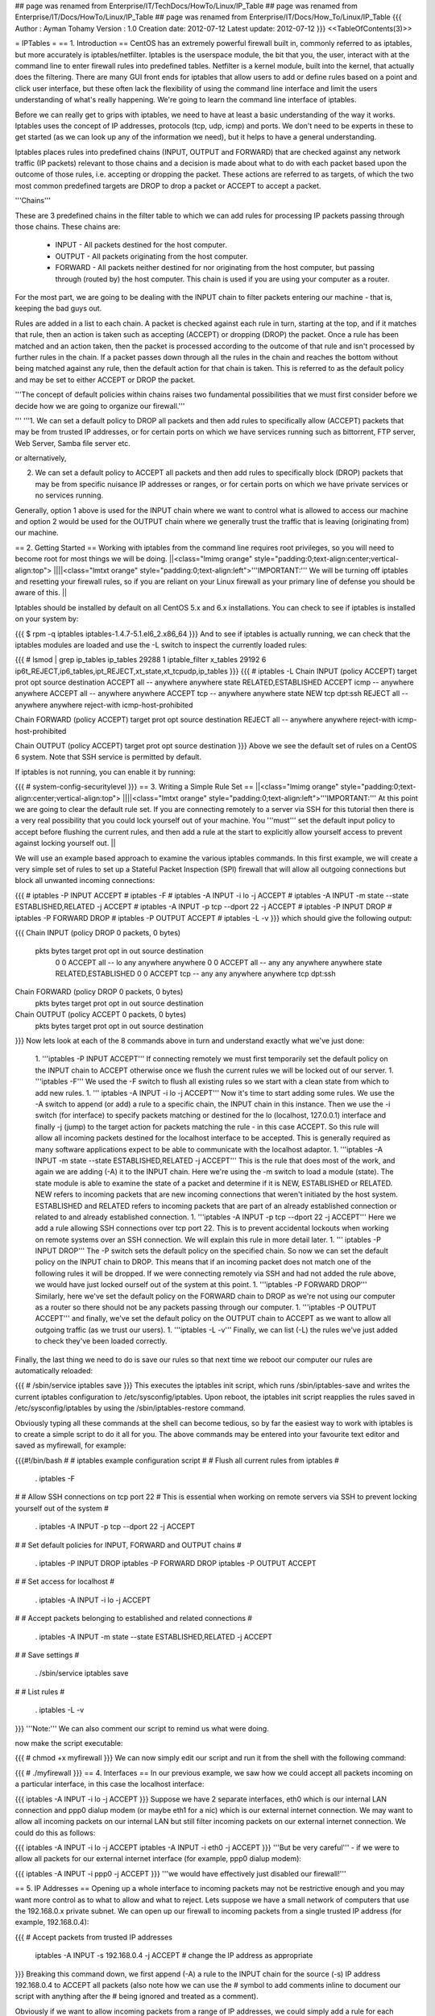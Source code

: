 ## page was renamed from Enterprise/IT/TechDocs/HowTo/Linux/IP_Table
## page was renamed from Enterprise/IT/Docs/HowTo/Linux/IP_Table
## page was renamed from Enterprise/IT/Docs/How_To/Linux/IP_Table
{{{
Author       : Ayman Tohamy
Version      : 1.0
Creation date: 2012-07-12
Latest update: 2012-07-12
}}}
<<TableOfContents(3)>>

= IPTables =
== 1. Introduction ==
CentOS  has an extremely powerful firewall built in, commonly referred to as  iptables, but more accurately is iptables/netfilter. Iptables is the  userspace module, the bit that you, the user, interact with at the  command line to enter firewall rules into predefined tables. Netfilter  is a kernel module, built into the kernel, that actually does the  filtering. There are many GUI front ends for iptables that allow users  to add or define rules based on a point and click user interface, but  these often lack the flexibility of using the command line interface and  limit the users understanding of what's really happening. We're going  to learn the command line interface of iptables.

Before  we can really get to grips with iptables, we need to have at least a  basic understanding of the way it works. Iptables uses the concept of IP  addresses, protocols (tcp, udp, icmp) and ports. We don't need to be  experts in these to get started (as we can look up any of the  information we need), but it helps to have a general understanding.

Iptables  places rules into predefined chains (INPUT, OUTPUT and FORWARD) that  are checked against any network traffic (IP packets) relevant to those  chains and a decision is made about what to do with each packet based  upon the outcome of those rules, i.e. accepting or dropping the packet.  These actions are referred to as targets, of which the two most common  predefined targets are DROP to drop a packet or ACCEPT to accept a  packet.

'''Chains'''

These  are 3 predefined chains in the filter table to which we can add rules  for processing IP packets passing through those chains. These chains  are:

 * INPUT - All packets destined for the host computer.
 * OUTPUT - All packets originating from the host computer.
 * FORWARD  - All packets neither destined for nor originating from the host  computer, but passing through (routed by) the host computer. This chain  is used if you are using your computer as a router.

For  the most part, we are going to be dealing with the INPUT chain to  filter packets entering our machine - that is, keeping the bad guys out.

Rules  are added in a list to each chain. A packet is checked against each  rule in turn, starting at the top, and if it matches that rule, then an  action is taken such as accepting (ACCEPT) or dropping (DROP) the  packet. Once a rule has been matched and an action taken, then the  packet is processed according to the outcome of that rule and isn't  processed by further rules in the chain. If a packet passes down through  all the rules in the chain and reaches the bottom without being matched  against any rule, then the default action for that chain is taken. This  is referred to as the default policy and may be set to either ACCEPT or  DROP the packet.

'''The  concept of default policies within chains raises two fundamental  possibilities that we must first consider before we decide how we are  going to organize our firewall.'''

''' '''1.  We can set a default policy to DROP all packets and then add rules to  specifically allow (ACCEPT) packets that may be from trusted IP  addresses, or for certain ports on which we have services running such  as bittorrent, FTP server, Web Server, Samba file server etc.

or alternatively,

2.  We can set a default policy to ACCEPT all packets and then add rules to  specifically block (DROP) packets that may be from specific nuisance IP  addresses or ranges, or for certain ports on which we have private  services or no services running.

Generally,  option 1 above is used for the INPUT chain where we want to control  what is allowed to access our machine and option 2 would be used for the  OUTPUT chain where we generally trust the traffic that is leaving  (originating from) our machine.

== 2. Getting Started ==
Working  with iptables from the command line requires root privileges, so you  will need to become root for most things we will be doing.
||<class="lmimg orange" style="padding:0;text-align:center;vertical-align:top">  ||||<class="lmtxt orange" style="padding:0;text-align:left">'''IMPORTANT:'''  We will be turning off iptables and resetting your firewall rules, so  if you are reliant on your Linux firewall as your primary line of  defense you should be aware of this. ||




Iptables  should be installed by default on all CentOS 5.x and 6.x installations.  You can check to see if iptables is installed on your system by:

{{{
$ rpm -q iptables
iptables-1.4.7-5.1.el6_2.x86_64
}}}
And  to see if iptables is actually running, we can check that the iptables  modules are loaded and use the -L switch to inspect the currently loaded  rules:

{{{
# lsmod | grep ip_tables
ip_tables              29288  1 iptable_filter
x_tables               29192  6 ip6t_REJECT,ip6_tables,ipt_REJECT,xt_state,xt_tcpudp,ip_tables
}}}
{{{
# iptables -L
Chain INPUT (policy ACCEPT)
target     prot opt source               destination
ACCEPT     all  --  anywhere             anywhere            state RELATED,ESTABLISHED
ACCEPT     icmp --  anywhere             anywhere
ACCEPT     all  --  anywhere             anywhere
ACCEPT     tcp  --  anywhere             anywhere            state NEW tcp dpt:ssh
REJECT     all  --  anywhere             anywhere            reject-with icmp-host-prohibited

Chain FORWARD (policy ACCEPT)
target     prot opt source               destination
REJECT     all  --  anywhere             anywhere            reject-with icmp-host-prohibited

Chain OUTPUT (policy ACCEPT)
target     prot opt source               destination
}}}
Above we see the default set of rules on a CentOS 6 system. Note that SSH service is permitted by default.

If iptables is not running, you can enable it by running:

{{{
# system-config-securitylevel
}}}
== 3. Writing a Simple Rule Set ==
||<class="lmimg orange" style="padding:0;text-align:center;vertical-align:top">  ||||<class="lmtxt orange" style="padding:0;text-align:left">'''IMPORTANT:'''  At this point we are going to clear the default rule set. If you are  connecting remotely to a server via SSH for this tutorial then there is a  very real possibility that you could lock yourself out of your machine.  You '''must''' set the default input policy to accept before  flushing the current rules, and then add a rule at the start to  explicitly allow yourself access to prevent against locking yourself  out. ||


We  will use an example based approach to examine the various iptables  commands. In this first example, we will create a very simple set of  rules to set up a Stateful Packet Inspection (SPI) firewall that will  allow all outgoing connections but block all unwanted incoming  connections:

{{{
# iptables -P INPUT ACCEPT
# iptables -F
# iptables -A INPUT -i lo -j ACCEPT
# iptables -A INPUT -m state --state ESTABLISHED,RELATED -j ACCEPT
# iptables -A INPUT -p tcp --dport 22 -j ACCEPT
# iptables -P INPUT DROP
# iptables -P FORWARD DROP
# iptables -P OUTPUT ACCEPT
# iptables -L -v
}}}
which should give the following output:

{{{
Chain INPUT (policy DROP 0 packets, 0 bytes)
 pkts bytes target     prot opt in     out     source               destination
    0     0 ACCEPT     all  --  lo     any     anywhere             anywhere
    0     0 ACCEPT     all  --  any    any     anywhere             anywhere            state RELATED,ESTABLISHED
    0     0 ACCEPT     tcp  --  any    any     anywhere             anywhere            tcp dpt:ssh
Chain FORWARD (policy DROP 0 packets, 0 bytes)
 pkts bytes target     prot opt in     out     source               destination
Chain OUTPUT (policy ACCEPT 0 packets, 0 bytes)
 pkts bytes target     prot opt in     out     source               destination
}}}
Now lets look at each of the 8 commands above in turn and understand exactly what we've just done:

 1. '''iptables -P INPUT ACCEPT'''   If connecting remotely we must first temporarily set the default  policy on the INPUT chain to ACCEPT otherwise once we flush the current  rules we will be locked out of our server.
 1. '''iptables -F'''  We used the -F switch to flush all existing rules so we start with a clean state from which to add new rules.
 1. ''' iptables -A INPUT -i lo -j ACCEPT'''   Now it's time to start adding some rules. We use the -A switch to  append (or add) a rule to a specific chain, the INPUT chain in this  instance. Then we use the -i switch (for interface) to specify packets  matching or destined for the lo (localhost, 127.0.0.1) interface and  finally -j (jump) to the target action for packets matching the rule -  in this case ACCEPT. So this rule will allow all incoming packets  destined for the localhost interface to be accepted. This is generally  required as many software applications expect to be able to communicate  with the localhost adaptor.
 1. '''iptables -A INPUT -m state --state ESTABLISHED,RELATED -j ACCEPT'''   This is the rule that does most of the work, and again we are adding  (-A) it to the INPUT chain. Here we're using the -m switch to load a  module (state). The state module is able to examine the state of a  packet and determine if it is NEW, ESTABLISHED or RELATED. NEW refers to  incoming packets that are new incoming connections that weren't  initiated by the host system. ESTABLISHED and RELATED refers to incoming  packets that are part of an already established connection or related  to and already established connection.
 1. '''iptables -A INPUT -p tcp --dport 22 -j ACCEPT'''   Here we add a rule allowing SSH connections over tcp port 22. This is  to prevent accidental lockouts when working on remote systems over an  SSH connection. We will explain this rule in more detail later.
 1. ''' iptables -P INPUT DROP'''   The -P switch sets the default policy on the specified chain. So now  we can set the default policy on the INPUT chain to DROP. This means  that if an incoming packet does not match one of the following rules it  will be dropped. If we were connecting remotely via SSH and had not  added the rule above, we would have just locked ourself out of the  system at this point.
 1. '''iptables -P FORWARD DROP'''   Similarly, here we've set the default policy on the FORWARD chain to  DROP as we're not using our computer as a router so there should not be  any packets passing through our computer.
 1. '''iptables -P OUTPUT ACCEPT'''   and finally, we've set the default policy on the OUTPUT chain to  ACCEPT as we want to allow all outgoing traffic (as we trust our users).
 1. '''iptables -L -v'''  Finally, we can list (-L) the rules we've just added to check they've been loaded correctly.

Finally,  the last thing we need to do is save our rules so that next time we  reboot our computer our rules are automatically reloaded:

{{{
# /sbin/service iptables save
}}}
This  executes the iptables init script, which runs /sbin/iptables-save and  writes the current iptables configuration to /etc/sysconfig/iptables.  Upon reboot, the iptables init script reapplies the rules saved in  /etc/sysconfig/iptables by using the /sbin/iptables-restore command.

Obviously  typing all these commands at the shell can become tedious, so by far  the easiest way to work with iptables is to create a simple script to do  it all for you. The above commands may be entered into your favourite  text editor and saved as myfirewall, for example:

{{{#!/bin/bash # # iptables example configuration script # # Flush all current rules from iptables #

 . iptables -F

# # Allow SSH connections on tcp port 22 # This is essential when working on remote servers via SSH to prevent locking yourself out of the system #

 . iptables -A INPUT -p tcp --dport 22 -j ACCEPT

# # Set default policies for INPUT, FORWARD and OUTPUT chains #

 . iptables -P INPUT DROP iptables -P FORWARD DROP iptables -P OUTPUT ACCEPT

# # Set access for localhost #

 . iptables -A INPUT -i lo -j ACCEPT

# # Accept packets belonging to established and related connections #

 . iptables -A INPUT -m state --state ESTABLISHED,RELATED -j ACCEPT

# # Save settings #

 . /sbin/service iptables save

# # List rules #

 . iptables -L -v

}}} '''Note:''' We can also comment our script to remind us what were doing.

now make the script executable:

{{{
# chmod +x myfirewall
}}}
We can now simply edit our script and run it from the shell with the following command:

{{{
# ./myfirewall
}}}
== 4. Interfaces ==
In  our previous example, we saw how we could accept all packets incoming  on a particular interface, in this case the localhost interface:

{{{
iptables -A INPUT -i lo -j ACCEPT
}}}
Suppose  we have 2 separate interfaces, eth0 which is our internal LAN  connection and ppp0 dialup modem (or maybe eth1 for a nic) which is our  external internet connection. We may want to allow all incoming packets  on our internal LAN but still filter incoming packets on our external  internet connection. We could do this as follows:

{{{
iptables -A INPUT -i lo -j ACCEPT
iptables -A INPUT -i eth0 -j ACCEPT
}}}
'''But be very careful''' - if we were to allow all packets for our external internet interface (for example, ppp0 dialup modem):

{{{
iptables -A INPUT -i ppp0 -j ACCEPT
}}}
'''we would have effectively just disabled our firewall!'''

== 5. IP Addresses ==
Opening  up a whole interface to incoming packets may not be restrictive enough  and you may want more control as to what to allow and what to reject.  Lets suppose we have a small network of computers that use the  192.168.0.x private subnet. We can open up our firewall to incoming  packets from a single trusted IP address (for example, 192.168.0.4):

{{{
# Accept packets from trusted IP addresses
 iptables -A INPUT -s 192.168.0.4 -j ACCEPT # change the IP address as appropriate
}}}
Breaking  this command down, we first append (-A) a rule to the INPUT chain for  the source (-s) IP address 192.168.0.4 to ACCEPT all packets (also note  how we can use the # symbol to add comments inline to document our  script with anything after the # being ignored and treated as a  comment).

Obviously  if we want to allow incoming packets from a range of IP addresses, we  could simply add a rule for each trusted IP address and that would work  fine. But if we have a lot of them, it may be easier to add a range of  IP addresses in one go. To do this, we can use a netmask or standard  slash notation to specify a range of IP address. For example, if we  wanted to open our firewall to all incoming packets from the complete  192.168.0.x (where x=1 to 254) range, we could use either of the  following methods:

{{{
# Accept packets from trusted IP addresses
 iptables -A INPUT -s 192.168.0.0/24 -j ACCEPT  # using standard slash notation
 iptables -A INPUT -s 192.168.0.0/255.255.255.0 -j ACCEPT # using a subnet mask
}}}
Finally,  as well as filtering against a single IP address, we can also match  against the MAC address for the given device. To do this, we need to  load a module (the mac module) that allows filtering against mac  addresses. Earlier we saw another example of using modules to extend the  functionality of iptables when we used the state module to match for  ESTABLISHED and RELATED packets. Here we use the mac module to check the  mac address of the source of the packet in addition to it's IP address:

{{{
# Accept packets from trusted IP addresses
 iptables -A INPUT -s 192.168.0.4 -m mac --mac-source 00:50:8D:FD:E6:32 -j ACCEPT
}}}
First we use `-m mac` to load the mac module and then we use `--mac-source`  to specify the mac address of the source IP address (192.168.0.4). You  will need to find out the mac address of each ethernet device you wish  to filter against. Running `ifconfig` (or `iwconfig` for wireless devices) as root will provide you with the mac address.

This  may be useful for preventing spoofing of the source IP address as it  will allow any packets that genuinely originate from 192.168.0.4 (having  the mac address 00:50:8D:FD:E6:32) but will block any packets that are  spoofed to have come from that address. Note, mac address filtering  won't work across the internet but it certainly works fine on a LAN.

== 6. Ports and Protocols ==
Above  we have seen how we can add rules to our firewall to filter against  packets matching a particular interface or a source IP address. This  allows full access through our firewall to certain trusted sources (host  PCs). Now we'll look at how we can filter against protocols and ports  to further refine what incoming packets we allow and what we block.

Before  we can begin, we need to know what protocol and port number a given  service uses. For a simple example, lets look at bittorrent. Bittorrent  uses the tcp protocol on port 6881, so we would need to allow all tcp  packets on destination port (the port on which they arrive at our  machine) 6881:

{{{
# Accept tcp packets on destination port 6881 (bittorrent)
 iptables -A INPUT -p tcp --dport 6881 -j ACCEPT
}}}
Here we append (-A) a rule to the INPUT chain for packets matching the tcp protocol (`-p tcp`) and entering our machine on destination port 6881 (`--dport 6881`).

'''Note:''' In order to use matches such as destination or source ports (`--dport` or `--sport`), you''' must''' first specify the protocol (tcp, udp, icmp, all).

We can also extend the above to include a port range, for example, allowing all tcp packets on the range 6881 to 6890:

{{{
# Accept tcp packets on destination ports 6881-6890
 iptables -A INPUT -p tcp --dport 6881:6890 -j ACCEPT
}}}
== 7. Putting It All Together ==
Now we've seen the basics, we can start combining these rules.

A  popular UNIX/Linux service is the secure shell (SSH) service allowing  remote logins. By default SSH uses port 22 and again uses the tcp  protocol. So if we want to allow remote logins, we would need to allow  tcp connections on port 22:

{{{
# Accept tcp packets on destination port 22 (SSH)
 iptables -A INPUT -p tcp --dport 22 -j ACCEPT
}}}
This  will open up port 22 (SSH) to all incoming tcp connections which poses a  potential security threat as hackers could try brute force cracking on  accounts with weak passwords. However, if we know the IP addresses of  trusted remote machines that will be used to log on using SSH, we can  limit access to only these source IP addresses. For example, if we just  wanted to open up SSH access on our private lan (192.168.0.x), we can  limit access to just this source IP address range:

{{{
# Accept tcp packets on destination port 22 (SSH) from private LAN
 iptables -A INPUT -p tcp -s 192.168.0.0/24 --dport 22 -j ACCEPT
}}}
Using  source IP filtering allows us to securely open up SSH access on port 22  to only trusted IP addresses. For example, we could use this method to  allow remote logins between work and home machines. To all other IP  addresses, the port (and service) would appear closed as if the service  were disabled so hackers using port scanning methods are likely to pass  us by.

== 8. Summary ==
We've  barely scratched the surface of what can be achieved with iptables, but  hopefully this HOWTO has provided a good grounding in the basics from  which one may build more complicated rule sets.

== 9. Links ==
http://www.centos.org/docs/5/html/Deployment_Guide-en-US/ch-fw.html

http://www.centos.org/docs/5/html/Deployment_Guide-en-US/ch-iptables.html
